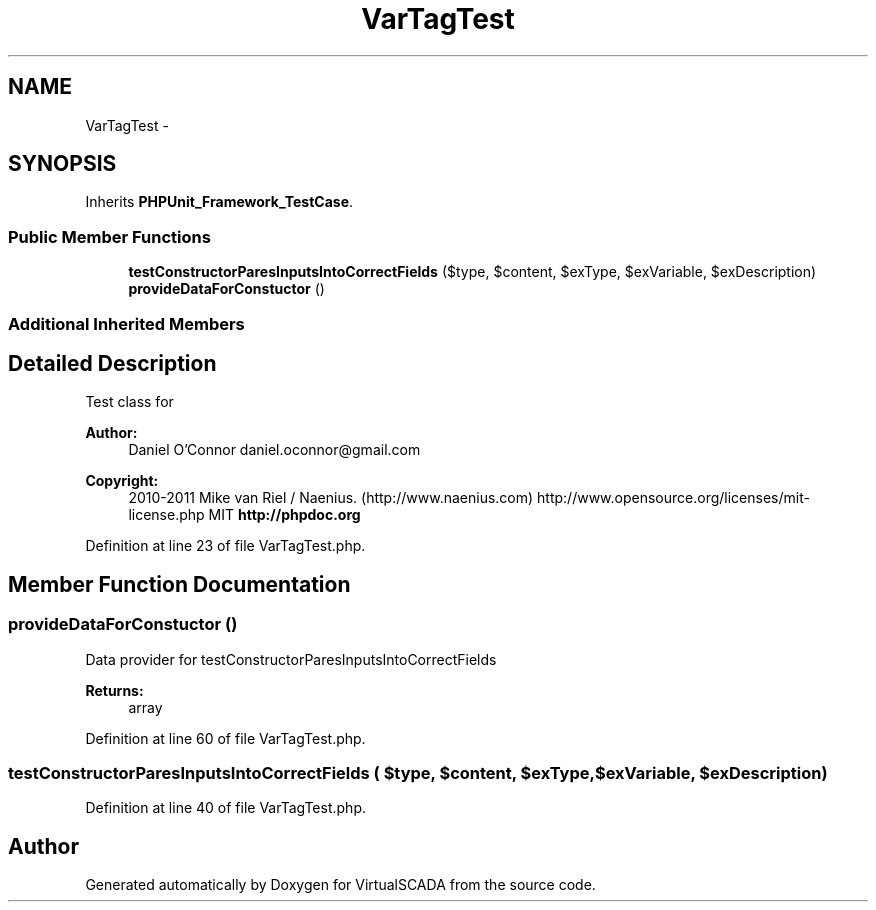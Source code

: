 .TH "VarTagTest" 3 "Tue Apr 14 2015" "Version 1.0" "VirtualSCADA" \" -*- nroff -*-
.ad l
.nh
.SH NAME
VarTagTest \- 
.SH SYNOPSIS
.br
.PP
.PP
Inherits \fBPHPUnit_Framework_TestCase\fP\&.
.SS "Public Member Functions"

.in +1c
.ti -1c
.RI "\fBtestConstructorParesInputsIntoCorrectFields\fP ($type, $content, $exType, $exVariable, $exDescription)"
.br
.ti -1c
.RI "\fBprovideDataForConstuctor\fP ()"
.br
.in -1c
.SS "Additional Inherited Members"
.SH "Detailed Description"
.PP 
Test class for 
.PP
\fBAuthor:\fP
.RS 4
Daniel O'Connor daniel.oconnor@gmail.com 
.RE
.PP
\fBCopyright:\fP
.RS 4
2010-2011 Mike van Riel / Naenius\&. (http://www.naenius.com)  http://www.opensource.org/licenses/mit-license.php MIT \fBhttp://phpdoc\&.org\fP
.RE
.PP

.PP
Definition at line 23 of file VarTagTest\&.php\&.
.SH "Member Function Documentation"
.PP 
.SS "provideDataForConstuctor ()"
Data provider for testConstructorParesInputsIntoCorrectFields
.PP
\fBReturns:\fP
.RS 4
array 
.RE
.PP

.PP
Definition at line 60 of file VarTagTest\&.php\&.
.SS "testConstructorParesInputsIntoCorrectFields ( $type,  $content,  $exType,  $exVariable,  $exDescription)"

.PP
Definition at line 40 of file VarTagTest\&.php\&.

.SH "Author"
.PP 
Generated automatically by Doxygen for VirtualSCADA from the source code\&.
